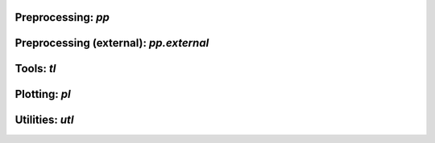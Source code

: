 Preprocessing: `pp`
===================
.. module:: dandelion.preprocessing

.. autosummary::
   :toctree: ./_static
   
   format_fasta
   format_fastas
   assign_isotype
   assign_isotypes
   reannotate_genes
   reassign_alleles
   create_germlines
   filter_bcr
   quantify_mutations
   calculate_threshold

Preprocessing (external): `pp.external`
=======================================
.. module:: dandelion.preprocessing.external

.. autosummary::
   :toctree: ./_static

   assigngenes_igblast
   makedb_igblast
   parsedb_heavy
   parsedb_light
   parsedb_light
   creategermlines
   tigger_genotype
   recipe_scanpy_qc

Tools: `tl`
===========
.. module:: dandelion.tools

.. autosummary::
   :toctree: ./_static

   find_clones
   define_clones
   clone_size
   clone_overlap
   transfer
   generate_network
   clone_degree
   clone_centrality
   extract_edge_weights
   clone_diversity
   clone_rarefaction

Plotting: `pl`
==============
.. module:: dandelion.plotting

.. autosummary::
   :toctree: ./_static

   clone_rarefaction
   clone_network
   barplot
   stackedbarplot
   spectratype
   clone_overlap

Utilities: `utl`
================
.. module:: dandelion.utilities

.. autosummary::
   :toctree: ./_static

   makeblastdb
   load_data
   Dandelion
   update_metadata
   read_h5
   read_pkl

